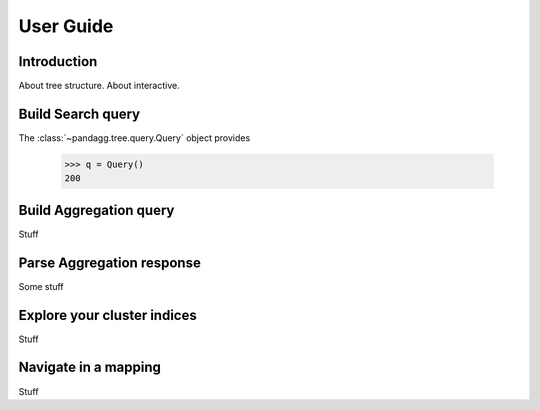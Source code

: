 User Guide
==========


Introduction
------------

About tree structure.
About interactive.


Build Search query
------------------

The :class:`~pandagg.tree.query.Query` object provides

    >>> q = Query()
    200



Build Aggregation query
-----------------------
Stuff

Parse Aggregation response
--------------------------

Some stuff


Explore your cluster indices
----------------------------
Stuff


Navigate in a mapping
---------------------
Stuff
